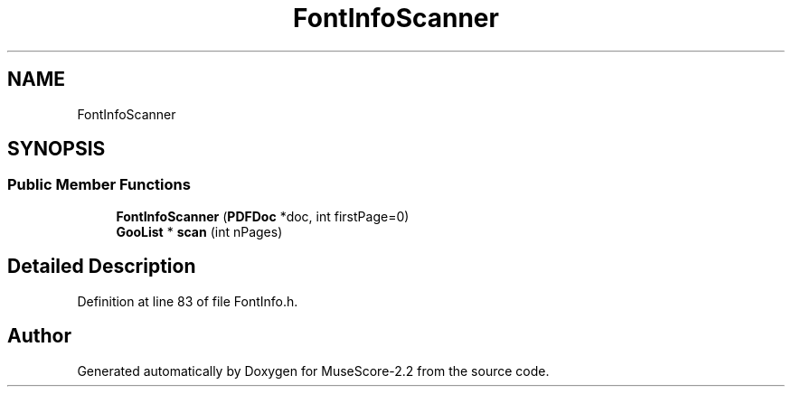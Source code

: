 .TH "FontInfoScanner" 3 "Mon Jun 5 2017" "MuseScore-2.2" \" -*- nroff -*-
.ad l
.nh
.SH NAME
FontInfoScanner
.SH SYNOPSIS
.br
.PP
.SS "Public Member Functions"

.in +1c
.ti -1c
.RI "\fBFontInfoScanner\fP (\fBPDFDoc\fP *doc, int firstPage=0)"
.br
.ti -1c
.RI "\fBGooList\fP * \fBscan\fP (int nPages)"
.br
.in -1c
.SH "Detailed Description"
.PP 
Definition at line 83 of file FontInfo\&.h\&.

.SH "Author"
.PP 
Generated automatically by Doxygen for MuseScore-2\&.2 from the source code\&.
